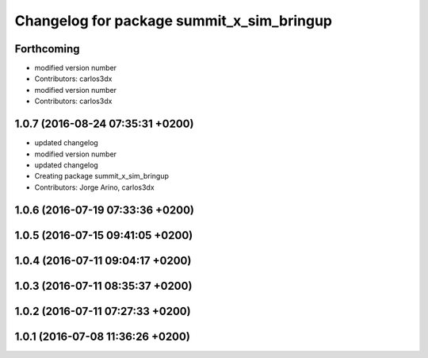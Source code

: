 ^^^^^^^^^^^^^^^^^^^^^^^^^^^^^^^^^^^^^^^^^^
Changelog for package summit_x_sim_bringup
^^^^^^^^^^^^^^^^^^^^^^^^^^^^^^^^^^^^^^^^^^

Forthcoming
-----------
* modified version number
* Contributors: carlos3dx

* modified version number
* Contributors: carlos3dx

1.0.7 (2016-08-24 07:35:31 +0200)
---------------------------------
* updated changelog
* modified version number
* updated changelog
* Creating package summit_x_sim_bringup
* Contributors: Jorge Arino, carlos3dx

1.0.6 (2016-07-19 07:33:36 +0200)
---------------------------------

1.0.5 (2016-07-15 09:41:05 +0200)
---------------------------------

1.0.4 (2016-07-11 09:04:17 +0200)
---------------------------------

1.0.3 (2016-07-11 08:35:37 +0200)
---------------------------------

1.0.2 (2016-07-11 07:27:33 +0200)
---------------------------------

1.0.1 (2016-07-08 11:36:26 +0200)
---------------------------------
